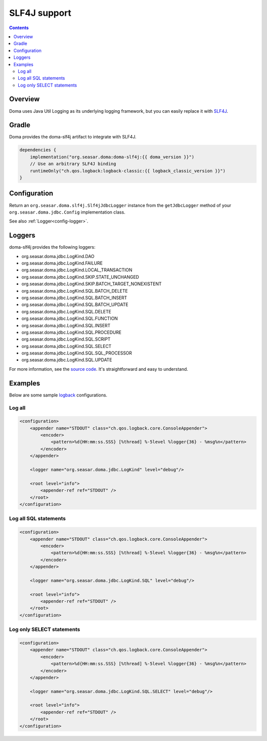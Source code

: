 =============
SLF4J support
=============

.. contents::
   :depth: 3

Overview
========

Doma uses Java Util Logging as its underlying logging framework,
but you can easily replace it with `SLF4J <http://www.slf4j.org/>`_.

Gradle
======

Doma provides the doma-slf4j artifact to integrate with SLF4J.

.. code-block:: kotlin

    dependencies {
        implementation("org.seasar.doma:doma-slf4j:{{ doma_version }}")
        // Use an arbitrary SLF4J binding
        runtimeOnly("ch.qos.logback:logback-classic:{{ logback_classic_version }}")
    }

Configuration
=============

Return an ``org.seasar.doma.slf4j.Slf4jJdbcLogger`` instance from
the ``getJdbcLogger`` method of your ``org.seasar.doma.jdbc.Config`` implementation class.

See also :ref:`Logger<config-logger>`.

Loggers
=======

doma-slf4j provides the following loggers:

* org.seasar.doma.jdbc.LogKind.DAO
* org.seasar.doma.jdbc.LogKind.FAILURE
* org.seasar.doma.jdbc.LogKind.LOCAL_TRANSACTION
* org.seasar.doma.jdbc.LogKind.SKIP.STATE_UNCHANGED
* org.seasar.doma.jdbc.LogKind.SKIP.BATCH_TARGET_NONEXISTENT
* org.seasar.doma.jdbc.LogKind.SQL.BATCH_DELETE
* org.seasar.doma.jdbc.LogKind.SQL.BATCH_INSERT
* org.seasar.doma.jdbc.LogKind.SQL.BATCH_UPDATE
* org.seasar.doma.jdbc.LogKind.SQL.DELETE
* org.seasar.doma.jdbc.LogKind.SQL.FUNCTION
* org.seasar.doma.jdbc.LogKind.SQL.INSERT
* org.seasar.doma.jdbc.LogKind.SQL.PROCEDURE
* org.seasar.doma.jdbc.LogKind.SQL.SCRIPT
* org.seasar.doma.jdbc.LogKind.SQL.SELECT
* org.seasar.doma.jdbc.LogKind.SQL.SQL_PROCESSOR
* org.seasar.doma.jdbc.LogKind.SQL.UPDATE

For more information, see the `source code <https://github.com/domaframework/doma/blob/master/doma-slf4j/src/main/java/org/seasar/doma/slf4j/Slf4jJdbcLogger.java>`_.
It's straightforward and easy to understand.

Examples
========

Below are some sample `logback <http://logback.qos.ch/>`_ configurations.

Log all
-------

.. code-block:: xml

    <configuration>
        <appender name="STDOUT" class="ch.qos.logback.core.ConsoleAppender">
            <encoder>
                <pattern>%d{HH:mm:ss.SSS} [%thread] %-5level %logger{36} - %msg%n</pattern>
            </encoder>
        </appender>

        <logger name="org.seasar.doma.jdbc.LogKind" level="debug"/>

        <root level="info">
            <appender-ref ref="STDOUT" />
        </root>
    </configuration>

Log all SQL statements
----------------------

.. code-block:: xml

    <configuration>
        <appender name="STDOUT" class="ch.qos.logback.core.ConsoleAppender">
            <encoder>
                <pattern>%d{HH:mm:ss.SSS} [%thread] %-5level %logger{36} - %msg%n</pattern>
            </encoder>
        </appender>

        <logger name="org.seasar.doma.jdbc.LogKind.SQL" level="debug"/>

        <root level="info">
            <appender-ref ref="STDOUT" />
        </root>
    </configuration>

Log only SELECT statements
--------------------------

.. code-block:: xml

    <configuration>
        <appender name="STDOUT" class="ch.qos.logback.core.ConsoleAppender">
            <encoder>
                <pattern>%d{HH:mm:ss.SSS} [%thread] %-5level %logger{36} - %msg%n</pattern>
            </encoder>
        </appender>

        <logger name="org.seasar.doma.jdbc.LogKind.SQL.SELECT" level="debug"/>

        <root level="info">
            <appender-ref ref="STDOUT" />
        </root>
    </configuration>
